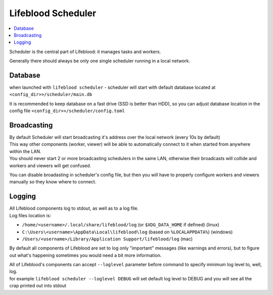 .. _scheduler:

===================
Lifeblood Scheduler
===================

.. contents::
    :local:

Scheduler is the central part of Lifeblood: it manages tasks and workers.

Generally there should always be only one single scheduler running in a local network.

Database
^^^^^^^^

when launched with ``lifeblood scheduler`` - scheduler will start with default database located at
``<config_dir>>/scheduler/main.db``

It is recommended to keep database on a fast drive (SSD is better than HDD), so you can adjust database location
in the config file ``<config_dir>>/scheduler/config.toml``

Broadcasting
^^^^^^^^^^^^

| By default Scheduler will start broadcasting it's address over the local network (every 10s by default)
| This way other components (worker, viewer) will be able to automatically connect to it when started
  from anywhere within the LAN.
| You should never start 2 or more broadcasting schedulers in the same LAN, otherwise their broadcasts will collide
  and workers and viewers will get confused.

You can disable broadasting in scheduler's config file, but then you will have to properly configure workers and viewers manually
so they know where to connect.

Logging
^^^^^^^

| All Lifeblood components log to stdout, as well as to a log file.
| Log files location is:

* ``/home/<username>/.local/share/lifeblood/log`` (or ``$XDG_DATA_HOME`` if defined) (linux)
* ``C:\Users\<username>\AppData\Local\lifeblood\log`` (based on ``%LOCALAPPDATA%``) (windows)
* ``/Users/<username>/Library/Application Support/lifeblood/log`` (mac)

By default all components of Lifeblood are set to log only "important" messages (like warnings and errors),
but to figure out what's happening sometimes you would need a bit more information.

| All of Lifeblood's components can accept ``--loglevel`` parameter before command to specify minimum log level to, well, log.
| for example ``lifeblood scheduler --loglevel DEBUG`` will set default log level to DEBUG and you will see all the
  crap printed out into stdout
